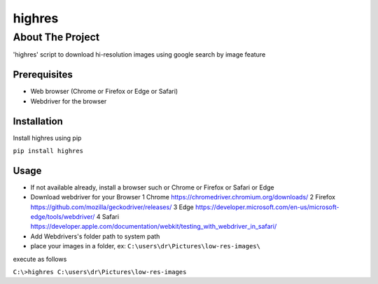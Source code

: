 ========
highres
========

-----------------
About The Project
-----------------

'highres' script to download hi-resolution images using google search by image feature

Prerequisites
=============
* Web browser (Chrome or Firefox or Edge or Safari)
* Webdriver for the browser

Installation
============

Install highres using pip

``pip install highres``

Usage
=====

* If not available already, install a browser such or Chrome or Firefox or Safari or Edge
* Download webdriver for your Browser
  1 Chrome https://chromedriver.chromium.org/downloads/
  2 Firefox https://github.com/mozilla/geckodriver/releases/
  3 Edge https://developer.microsoft.com/en-us/microsoft-edge/tools/webdriver/
  4 Safari https://developer.apple.com/documentation/webkit/testing_with_webdriver_in_safari/
* Add Webdrivers's folder path to system path
* place your images in a folder, ex: ``C:\users\dr\Pictures\low-res-images\``

execute as follows

``C:\>highres C:\users\dr\Pictures\low-res-images``